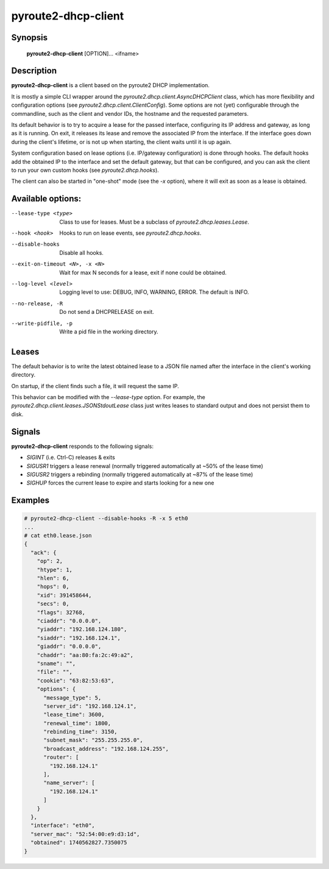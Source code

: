 pyroute2-dhcp-client
====================

Synopsis
--------

    **pyroute2-dhcp-client** [OPTION]... <ifname>

Description
-----------

**pyroute2-dhcp-client** is a client based on the pyroute2 DHCP implementation.

It is mostly a simple CLI wrapper around the
`pyroute2.dhcp.client.AsyncDHCPClient` class, which has more flexibility and
configuration options (see `pyroute2.dhcp.client.ClientConfig`).
Some options are not (yet) configurable through the commandline, such as the
client and vendor IDs, the hostname and the requested parameters.

Its default behavior is to try to acquire a lease for the passed interface,
configuring its IP address and gateway, as long as it is running.
On exit, it releases its lease and remove the associated IP from the interface.
If the interface goes down during the client's lifetime, or is not up when
starting, the client waits until it is up again.

System configuration based on lease options (i.e. IP/gateway configuration)
is done through hooks. The default hooks add the obtained IP to the interface
and set the default gateway, but that can be configured, and you can ask the
client to run your own custom hooks (see `pyroute2.dhcp.hooks`).

The client can also be started in "one-shot" mode (see the `-x` option), where
it will exit as soon as a lease is obtained.

Available options:
------------------

--lease-type <type>
    Class to use for leases. Must be a subclass of `pyroute2.dhcp.leases.Lease`.

--hook <hook>
    Hooks to run on lease events, see `pyroute2.dhcp.hooks`.

--disable-hooks
    Disable all hooks.

--exit-on-timeout <N>, -x <N>
    Wait for max N seconds for a lease, exit if none could be obtained.

--log-level <level>
    Logging level to use: DEBUG, INFO, WARNING, ERROR. The default is INFO.

--no-release, -R
    Do not send a DHCPRELEASE on exit.

--write-pidfile, -p
    Write a pid file in the working directory.

Leases
------

The default behavior is to write the latest obtained lease to a JSON file named
after the interface in the client's working directory.

On startup, if the client finds such a file, it will request the same IP.

This behavior can be modified with the `--lease-type` option. For example, the
`pyroute2.dhcp.client.leases.JSONStdoutLease` class just writes leases to
standard output and does not persist them to disk.

Signals
-------

**pyroute2-dhcp-client** responds to the following signals:

- `SIGINT` (i.e. Ctrl-C) releases & exits
- `SIGUSR1` triggers a lease renewal (normally triggered automatically at ~50% of the lease time)
- `SIGUSR2` triggers a rebinding (normally triggered automatically at ~87% of the lease time)
- `SIGHUP` forces the current lease to expire and starts looking for a new one

Examples
--------

.. code-block:: bash

    # pyroute2-dhcp-client --disable-hooks -R -x 5 eth0
    ...
    # cat eth0.lease.json
    {
      "ack": {
        "op": 2,
        "htype": 1,
        "hlen": 6,
        "hops": 0,
        "xid": 391458644,
        "secs": 0,
        "flags": 32768,
        "ciaddr": "0.0.0.0",
        "yiaddr": "192.168.124.180",
        "siaddr": "192.168.124.1",
        "giaddr": "0.0.0.0",
        "chaddr": "aa:80:fa:2c:49:a2",
        "sname": "",
        "file": "",
        "cookie": "63:82:53:63",
        "options": {
          "message_type": 5,
          "server_id": "192.168.124.1",
          "lease_time": 3600,
          "renewal_time": 1800,
          "rebinding_time": 3150,
          "subnet_mask": "255.255.255.0",
          "broadcast_address": "192.168.124.255",
          "router": [
            "192.168.124.1"
          ],
          "name_server": [
            "192.168.124.1"
          ]
        }
      },
      "interface": "eth0",
      "server_mac": "52:54:00:e9:d3:1d",
      "obtained": 1740562827.7350075
    }
